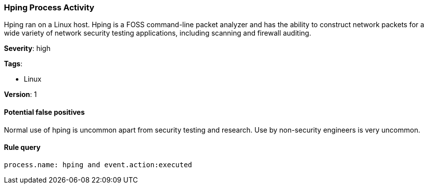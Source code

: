 [[hping-process-activity]]
=== Hping Process Activity

Hping ran on a Linux host. Hping is a FOSS command-line packet analyzer and has
the ability to construct network packets for a wide variety of network security
testing applications, including scanning and firewall auditing.

*Severity*: high

*Tags*:

* Linux

*Version*: 1

==== Potential false positives

Normal use of hping is uncommon apart from security testing and research. Use by
non-security engineers is very uncommon.


==== Rule query


[source,js]
----------------------------------
process.name: hping and event.action:executed
----------------------------------

